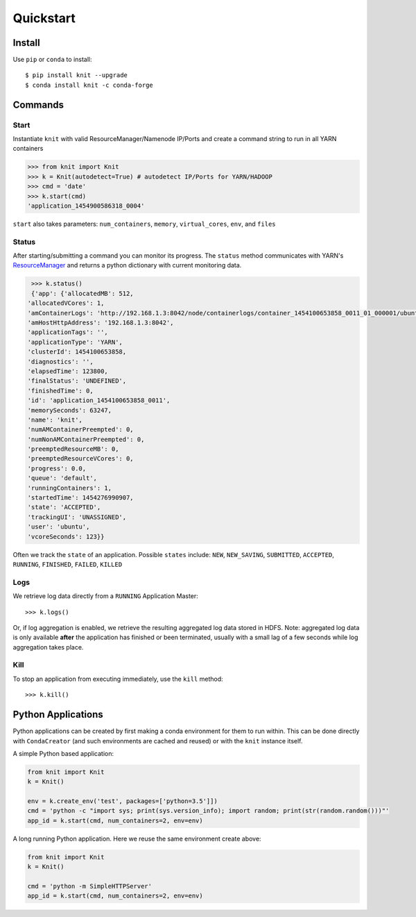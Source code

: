 Quickstart
==========

Install
-------

Use ``pip`` or ``conda`` to install::

   $ pip install knit --upgrade
   $ conda install knit -c conda-forge

Commands
--------

Start
~~~~~

Instantiate ``knit`` with valid ResourceManager/Namenode IP/Ports and create a command string to run
in all YARN containers

.. code-block:: python

   >>> from knit import Knit
   >>> k = Knit(autodetect=True) # autodetect IP/Ports for YARN/HADOOP
   >>> cmd = 'date'
   >>> k.start(cmd)
   'application_1454900586318_0004'

``start`` also takes parameters: ``num_containers``, ``memory``,
``virtual_cores``, ``env``, and ``files``

Status
~~~~~~

After starting/submitting a command you can monitor its progress.  The ``status`` method
communicates with YARN's `ResourceManager`_ and returns a python dictionary with current
monitoring data.

.. code-block:: python

   >>> k.status()
   {'app': {'allocatedMB': 512,
  'allocatedVCores': 1,
  'amContainerLogs': 'http://192.168.1.3:8042/node/containerlogs/container_1454100653858_0011_01_000001/ubuntu',
  'amHostHttpAddress': '192.168.1.3:8042',
  'applicationTags': '',
  'applicationType': 'YARN',
  'clusterId': 1454100653858,
  'diagnostics': '',
  'elapsedTime': 123800,
  'finalStatus': 'UNDEFINED',
  'finishedTime': 0,
  'id': 'application_1454100653858_0011',
  'memorySeconds': 63247,
  'name': 'knit',
  'numAMContainerPreempted': 0,
  'numNonAMContainerPreempted': 0,
  'preemptedResourceMB': 0,
  'preemptedResourceVCores': 0,
  'progress': 0.0,
  'queue': 'default',
  'runningContainers': 1,
  'startedTime': 1454276990907,
  'state': 'ACCEPTED',
  'trackingUI': 'UNASSIGNED',
  'user': 'ubuntu',
  'vcoreSeconds': 123}}

Often we track the ``state`` of an application.  Possible ``states`` include: ``NEW``,
``NEW_SAVING``, ``SUBMITTED``, ``ACCEPTED``, ``RUNNING``, ``FINISHED``, ``FAILED``, ``KILLED``

Logs
~~~~

We retrieve log data directly from a ``RUNNING`` Application Master::

   >>> k.logs()

Or, if log aggregation is enabled, we retrieve the resulting aggregated log data stored in HDFS.  Note:
aggregated log data is only available **after** the application has finished or been terminated,
usually with a small lag of a few seconds while log aggregation takes place.


Kill
~~~~

To stop an application from executing immediately, use the ``kill`` method::

   >>> k.kill()


Python Applications
-------------------

Python applications can be created by first making a conda environment for them to run within.
This can be done directly with ``CondaCreator`` (and such environments are cached and reused)
or with the ``knit`` instance itself.

A simple Python based application:

.. code-block:: python

   from knit import Knit
   k = Knit()

   env = k.create_env('test', packages=['python=3.5']])
   cmd = 'python -c "import sys; print(sys.version_info); import random; print(str(random.random()))"'
   app_id = k.start(cmd, num_containers=2, env=env)

A long running Python application. Here we reuse the same environment create above:

.. code-block:: python

   from knit import Knit
   k = Knit()

   cmd = 'python -m SimpleHTTPServer'
   app_id = k.start(cmd, num_containers=2, env=env)

.. _ResourceManager: https://hadoop.apache.org/docs/current/hadoop-yarn/hadoop-yarn-site/ResourceManagerRest.html
